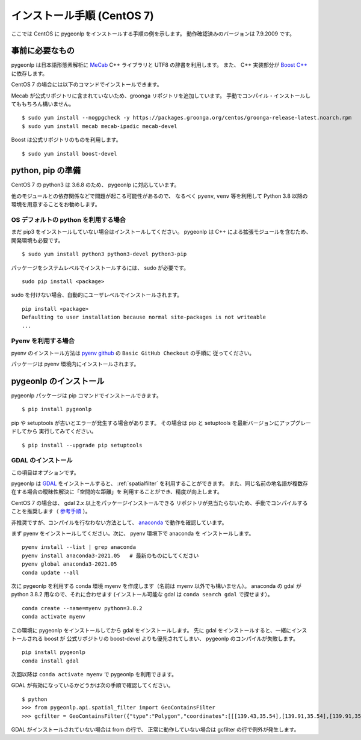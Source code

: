 .. _install_pygeonlp_centos:

インストール手順 (CentOS 7)
===========================

ここでは CentOS に pygeonlp をインストールする手順の例を示します。
動作確認済みのバージョンは 7.9.2009 です。

事前に必要なもの
----------------

pygeonlp は日本語形態素解析に `MeCab <https://taku910.github.io/mecab/>`_ C++ ライブラリと UTF8 の辞書を利用します。
また、 C++ 実装部分が `Boost C++ <https://www.boost.org/>`_ に依存します。

CentOS 7 の場合には以下のコマンドでインストールできます。

Mecab が公式リポジトリに含まれていないため、groonga リポジトリを追加しています。
手動でコンパイル・インストールしてももちろん構いません。 ::

  $ sudo yum install --nogpgcheck -y https://packages.groonga.org/centos/groonga-release-latest.noarch.rpm
  $ sudo yum install mecab mecab-ipadic mecab-devel

Boost は公式リポジトリのものを利用します。 ::

  $ sudo yum install boost-devel

python, pip の準備
------------------

CentOS 7 の python3 は 3.6.8 のため、 pygeonlp に対応しています。

他のモジュールとの依存関係などで問題が起こる可能性があるので、
なるべく ``pyenv``, ``venv`` 等を利用して Python 3.8 以降の
環境を用意することをお勧めします。

OS デフォルトの python を利用する場合
+++++++++++++++++++++++++++++++++++++

まだ pip3 をインストールしていない場合はインストールしてください。
pygeonlp は C++ による拡張モジュールを含むため、開発環境も必要です。 ::

  $ sudo yum install python3 python3-devel python3-pip

パッケージをシステムレベルでインストールするには、 sudo が必要です。 ::

  sudo pip install <package>

sudo を付けない場合、自動的にユーザレベルでインストールされます。 ::

  pip install <package>
  Defaulting to user installation because normal site-packages is not writeable
  ...

Pyenv を利用する場合
++++++++++++++++++++

pyenv のインストール方法は `pyenv github <https://github.com/pyenv/pyenv#basic-github-checkout>`_ の ``Basic GitHub Checkout`` の手順に
従ってください。

パッケージは pyenv 環境内にインストールされます。


pygeonlp のインストール
-----------------------

pygeonlp パッケージは pip コマンドでインストールできます。 ::

  $ pip install pygeonlp

pip や setuptools が古いとエラーが発生する場合があります。
その場合は pip と setuptools を最新バージョンにアップグレードしてから
実行してみてください。 ::

  $ pip install --upgrade pip setuptools

GDAL のインストール
+++++++++++++++++++

この項目はオプションです。

pygeonlp は `GDAL <https://pypi.org/project/GDAL/>`_ をインストールすると、
:ref:`spatialfilter` を利用することができます。
また、同じ名前の地名語が複数存在する場合の曖昧性解決に「空間的な距離」を
利用することができ、精度が向上します。

CentOS 7 の場合は、 gdal 2.x 以上をパッケージインストールできる
リポジトリが見当たらないため、手動でコンパイルすることを推奨します（
`参考手順 <https://gist.github.com/alanorth/9681766ed4c737adfb48a4ef549a8503>`_
）。

非推奨ですが、コンパイルを行なわない方法として、 `anaconda <https://www.anaconda.com/>`_ で動作を確認しています。

まず pyenv をインストールしてください。次に、 pyenv 環境下で anaconda を
インストールします。 ::

  pyenv install --list | grep anaconda
  pyenv install anaconda3-2021.05   # 最新のものにしてください
  pyenv global anaconda3-2021.05
  conda update --all

次に pygeonlp を利用する conda 環境 myenv を作成します（名前は
myenv 以外でも構いません）。
anaconda の gdal が python 3.8.2 用なので、それに合わせます
(インストール可能な gdal は ``conda search gdal`` で探せます）。 ::

  conda create --name=myenv python=3.8.2
  conda activate myenv

この環境に pygeonlp をインストールしてから gdal をインストールします。
先に gdal をインストールすると、一緒にインストールされる boost が
公式リポジトリの boost-devel よりも優先されてしまい、
pygeonlp のコンパイルが失敗します。 ::

  pip install pygeonlp
  conda install gdal

次回以降は ``conda activate myenv`` で pygeonlp を利用できます。

GDAL が有効になっているかどうかは次の手順で確認してください。 ::

  $ python
  >>> from pygeonlp.api.spatial_filter import GeoContainsFilter
  >>> gcfilter = GeoContainsFilter({"type":"Polygon","coordinates":[[[139.43,35.54],[139.91,35.54],[139.91,35.83],[139.43,35.83],[139.43,35.54]]]})

GDAL がインストールされていない場合は from の行で、
正常に動作していない場合は gcfilter の行で例外が発生します。
